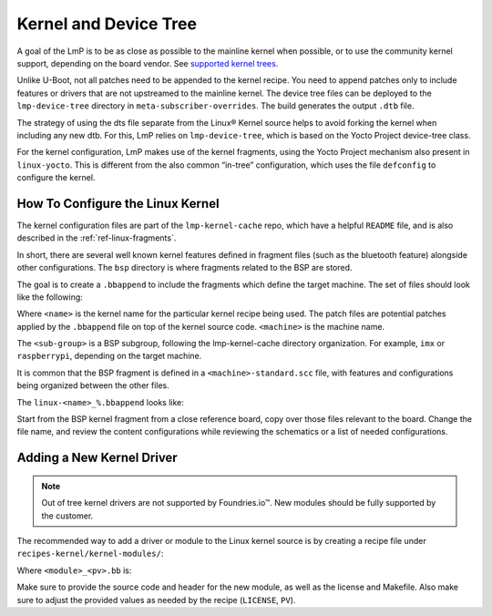 .. _ref-pg-spl-kernel:

Kernel and Device Tree
======================

A goal of the LmP is to be as close as possible to the mainline kernel when possible,
or to use the community kernel support, depending on the board vendor.
See `supported kernel trees <https://github.com/foundriesio/meta-lmp/tree/main/meta-lmp-bsp/recipes-kernel/linux>`_.

Unlike U-Boot, not all patches need to be appended to the kernel recipe.
You need to append patches only to include features or drivers that are not upstreamed to the mainline kernel.
The device tree files can be deployed to the ``lmp-device-tree`` directory in ``meta-subscriber-overrides``.
The build generates the output ``.dtb`` file.

.. prompt:: text

    recipes-bsp/device-tree/
    ├── lmp-device-tree
    │   └── <board>.dts
    └── lmp-device-tree.bbappend

The strategy of using the dts file separate from the Linux® Kernel source helps to avoid forking the kernel when including any new dtb.
For this, LmP relies on ``lmp-device-tree``, which is based on the Yocto Project device-tree class.


For the kernel configuration, LmP makes use of the kernel fragments, using the Yocto Project mechanism also present in ``linux-yocto``.
This is different from the also common “in-tree” configuration, which uses the file ``defconfig`` to configure the kernel.

.. _ref-pg-how-to-configure-linux:

How To Configure the Linux Kernel
---------------------------------

The kernel configuration files are part of the ``lmp-kernel-cache`` repo, which have a helpful ``README`` file, and is also described in the :ref:`ref-linux-fragments`.


In short, there are several well known kernel features defined in fragment files (such as the bluetooth feature) alongside other configurations.
The ``bsp`` directory is where fragments related to the BSP are stored.

The goal is to create a ``.bbappend`` to include the fragments which define the target machine.
The set of files should look like the following:

.. prompt:: text

    ├── linux-<name>
    │   ├── patch-file.patch
    │   ├── another-patch-file.patch
    │   └── kernel-meta
    │       └── bsp
    │           └── <sub-group>
    │               ├── <machine>.cfg
    │               ├── <machine>.scc
    │               └── <machine>-standard.scc
    └── linux-<name>_%.bbappend

Where ``<name>`` is the kernel name for the particular kernel recipe being used.
The patch files are potential patches applied by the ``.bbappend`` file on top of the kernel source code. 
``<machine>`` is the machine name.

The ``<sub-group>`` is a BSP subgroup, following the lmp-kernel-cache directory organization.
For example, ``imx`` or ``raspberrypi``, depending on
the target machine.

It is common that the BSP fragment is defined in a ``<machine>-standard.scc`` file,
with features and configurations being organized between the other files.

The ``linux-<name>_%.bbappend`` looks like:

.. prompt:: text

    FILESEXTRAPATHS:prepend := "${THISDIR}/${PN}:"
    SRC_URI += " \
       file://kernel-meta/bsp/<sub-group>/<machine>.cfg \
       file://kernel-meta/bsp/<sub-group>/<machine>.scc \
       file://kernel-meta/bsp/<sub-group>/<machine>-standard.scc \
    “

Start from the BSP kernel fragment from a close reference board, copy over those files relevant to the board.
Change the file name, and review the content configurations while reviewing the schematics or a list of needed configurations.

.. _ref-pg-new-driver:

Adding a New Kernel Driver
--------------------------

.. note::
    Out of tree kernel drivers are not supported by Foundries.io™. New modules should be fully supported by the customer.

The recommended way to add a driver or module to the Linux kernel source is by creating a recipe file under ``recipes-kernel/kernel-modules/``:

.. prompt:: text

    recipes-kernel/kernel-modules/
    └── <module>
        ├── <module>
        │   ├── COPYING
        │   ├── Makefile
        │   ├── <module>.c
        │   └── <module>.h
        └── <module>_<pv>.bb

Where ``<module>_<pv>.bb`` is:

.. prompt:: text

    SUMMARY = "Module summary"
    LICENSE = "GPLv2"
    LIC_FILES_CHKSUM = "file://COPYING;md5=12f884d2ae1ff87c09e5b7ccc2c4ca7e"

    inherit module

    SRC_URI = " \
      file://Makefile \
      file://<module>.c \
      file://<module>.h \
      file://COPYING \
    "

    S = "${WORKDIR}"

    KERNEL_MODULE_AUTOLOAD:append = "<module>"

Make sure to provide the source code and header for the new module, as well as the license and Makefile.
Also make sure to adjust the provided values as needed by the recipe (``LICENSE``, ``PV``).
